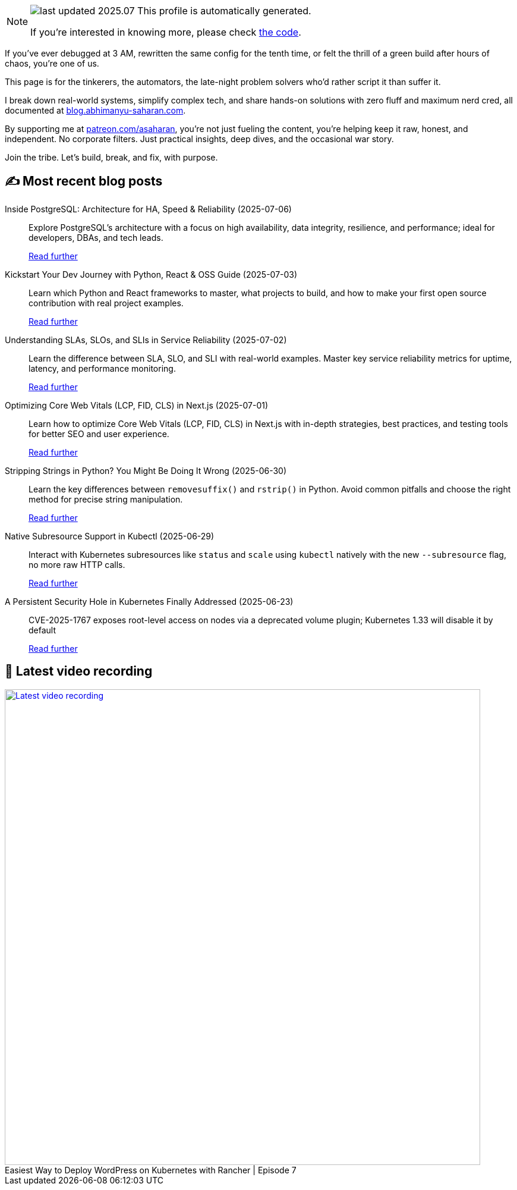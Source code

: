 

ifdef::env-github[]
:tip-caption: :bulb:
:note-caption: :information_source:
:important-caption: :heavy_exclamation_mark:
:caution-caption: :fire:
:warning-caption: :warning:
endif::[]

:figure-caption!:

[NOTE]
====
image:https://img.shields.io/badge/last_updated-2025.07.18-blue[]
 This profile is automatically generated.

If you're interested in knowing more, please check https://github.com/abhi1693/abhi1693[the code^].
====


If you’ve ever debugged at 3 AM, rewritten the same config for the tenth time, or felt the thrill of a green build
after hours of chaos, you’re one of us.

This page is for the tinkerers, the automators, the late-night problem solvers who’d rather script it than suffer it.

I break down real-world systems, simplify complex tech, and share hands-on solutions with zero fluff and maximum nerd
cred, all documented at https://blog.abhimanyu-saharan.com[blog.abhimanyu-saharan.com].

By supporting me at https://www.patreon.com/asaharan[patreon.com/asaharan], you’re not just fueling 
the content, you’re helping keep it raw, honest, and independent. No corporate filters. Just practical insights, 
deep dives, and the occasional war story.

Join the tribe. Let’s build, break, and fix, with purpose.


## ✍️ Most recent blog posts



Inside PostgreSQL: Architecture for HA, Speed &amp; Reliability (2025-07-06)::
Explore PostgreSQL’s architecture with a focus on high availability, data integrity, resilience, and performance; ideal for developers, DBAs, and tech leads.
+
https://blog.abhimanyu-saharan.com/posts/inside-postgresql-architecture-for-ha-speed-and-reliability[Read further^]



Kickstart Your Dev Journey with Python, React &amp; OSS Guide (2025-07-03)::
Learn which Python and React frameworks to master, what projects to build, and how to make your first open source contribution with real project examples.
+
https://blog.abhimanyu-saharan.com/posts/kickstart-your-dev-journey-with-python-react-and-oss-guide[Read further^]



Understanding SLAs, SLOs, and SLIs in Service Reliability (2025-07-02)::
Learn the difference between SLA, SLO, and SLI with real-world examples. Master key service reliability metrics for uptime, latency, and performance monitoring.
+
https://blog.abhimanyu-saharan.com/posts/understanding-slas-slos-and-slis-in-service-reliability[Read further^]



Optimizing Core Web Vitals (LCP, FID, CLS) in Next.js (2025-07-01)::
Learn how to optimize Core Web Vitals (LCP, FID, CLS) in Next.js with in-depth strategies, best practices, and testing tools for better SEO and user experience.
+
https://blog.abhimanyu-saharan.com/posts/optimizing-core-web-vitals-lcp-fid-cls-in-next-js[Read further^]



Stripping Strings in Python? You Might Be Doing It Wrong (2025-06-30)::
Learn the key differences between `removesuffix()` and `rstrip()` in Python. Avoid common pitfalls and choose the right method for precise string manipulation.
+
https://blog.abhimanyu-saharan.com/posts/stripping-strings-in-python-you-might-be-doing-it-wrong[Read further^]



Native Subresource Support in Kubectl (2025-06-29)::
Interact with Kubernetes subresources like `status` and `scale` using `kubectl` natively with the new `--subresource` flag, no more raw HTTP calls.
+
https://blog.abhimanyu-saharan.com/posts/native-subresource-support-in-kubectl[Read further^]



A Persistent Security Hole in Kubernetes Finally Addressed (2025-06-23)::
CVE-2025-1767 exposes root-level access on nodes via a deprecated volume plugin; Kubernetes 1.33 will disable it by default
+
https://blog.abhimanyu-saharan.com/posts/a-persistent-security-hole-in-kubernetes-finally-addressed[Read further^]



## 🎥 Latest video recording

image::https://img.youtube.com/vi/mwZ7GMQ11gc/sddefault.jpg[Latest video recording,800,link=https://www.youtube.com/watch?v=mwZ7GMQ11gc,title="Easiest Way to Deploy WordPress on Kubernetes with Rancher | Episode 7"]